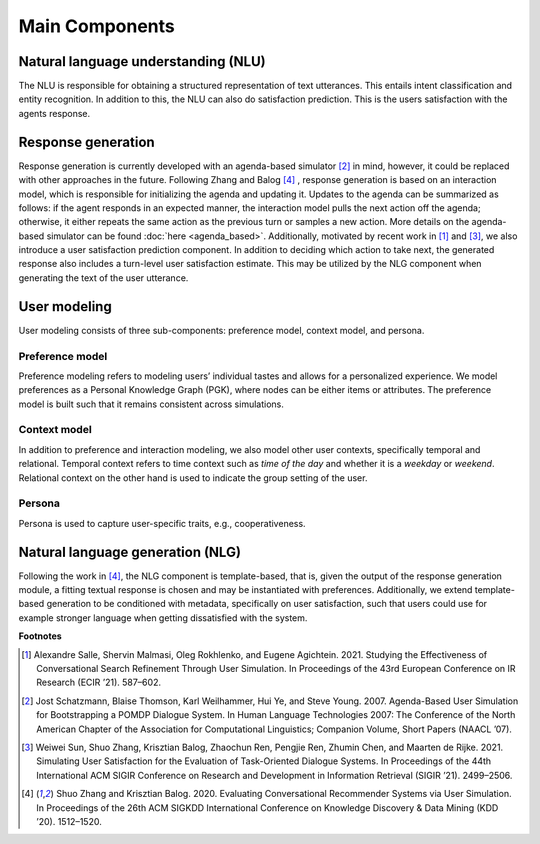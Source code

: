 Main Components
===============

.. image:: _static/UserSimCRS-Overview.png
    :width: 700
    :alt: Conceptual overview of the user simulator.


Natural language understanding (NLU)
------------------------------------

The NLU is responsible for obtaining a structured representation of text utterances. This entails intent classification and entity recognition. In addition to this, the NLU can also do satisfaction prediction. This is the users satisfaction with the agents response.

Response generation
-------------------

Response generation is currently developed with an agenda-based simulator [2]_ in mind, however, it could be replaced with other approaches in the future. 
Following Zhang and Balog [4]_ , response generation is based on an interaction model, which is responsible for initializing the agenda and updating it. 
Updates to the agenda can be summarized as follows: if the agent responds in an expected manner, the interaction model pulls the next action off the agenda; otherwise, it either repeats the same action as the previous turn or samples a new action. 
More details on the agenda-based simulator can be found :doc:`here <agenda_based>`.
Additionally, motivated by recent work in [1]_ and [3]_, we also introduce a user satisfaction prediction component. 
In addition to deciding which action to take next, the generated response also includes a turn-level user satisfaction estimate. 
This may be utilized by the NLG component when generating the text of the user utterance.

User modeling
-------------

User modeling consists of three sub-components: preference model, context model, and persona.

Preference model
^^^^^^^^^^^^^^^^

Preference modeling refers to modeling users’ individual tastes and allows for a personalized experience. We model preferences as a Personal Knowledge Graph (PGK), where nodes can be either items or attributes. The preference model is built such that it remains consistent across simulations.

Context model
^^^^^^^^^^^^^

In addition to preference and interaction modeling, we also model other user contexts, specifically temporal and relational. Temporal context refers to time context such as *time of the day* and whether it is a *weekday* or *weekend*. Relational context on the other hand is used to indicate the group setting of the user.

Persona
^^^^^^^

Persona is used to capture user-specific traits, e.g., cooperativeness.

Natural language generation (NLG) 
---------------------------------

Following the work in [4]_, the NLG component is template-based, that is, given the output of the response generation module, a fitting textual response is chosen and may be instantiated with preferences. Additionally, we extend template-based generation to be conditioned with metadata, specifically on user satisfaction, such that users could use for example stronger language when getting dissatisfied with the system.

**Footnotes**

.. [1] Alexandre Salle, Shervin Malmasi, Oleg Rokhlenko, and Eugene Agichtein. 2021. Studying the Effectiveness of Conversational Search Refinement Through User Simulation. In Proceedings of the 43rd European Conference on IR Research (ECIR ’21). 587–602.

.. [2] Jost Schatzmann, Blaise Thomson, Karl Weilhammer, Hui Ye, and Steve Young. 2007. Agenda-Based User Simulation for Bootstrapping a POMDP Dialogue System. In Human Language Technologies 2007: The Conference of the North American Chapter of the Association for Computational Linguistics; Companion Volume, Short Papers (NAACL ’07).

.. [3] Weiwei Sun, Shuo Zhang, Krisztian Balog, Zhaochun Ren, Pengjie Ren, Zhumin Chen, and Maarten de Rijke. 2021. Simulating User Satisfaction for the Evaluation of Task-Oriented Dialogue Systems. In Proceedings of the 44th International ACM SIGIR Conference on Research and Development in Information Retrieval (SIGIR ’21). 2499–2506.

.. [4] Shuo Zhang and Krisztian Balog. 2020. Evaluating Conversational Recommender Systems via User Simulation. In Proceedings of the 26th ACM SIGKDD International Conference on Knowledge Discovery & Data Mining (KDD ’20). 1512–1520.